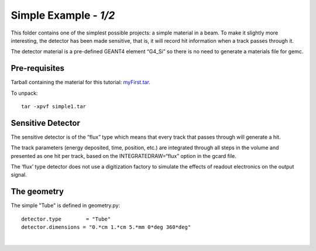 
=======================
Simple Example  - *1/2*
=======================

This folder contains one of the simplest possible projects:  a simple material in a beam.
To make it slightly more interesting, the detector has been made sensitive, that is,
it will record hit information when a track passes through it.

The detector material is a pre-defined GEANT4 element “G4_Si” so there is no need to generate a materials file for gemc.


Pre-requisites
^^^^^^^^^^^^^^
Tarball containing the material for this tutorial: `myFirst.tar <https://gemc.jlab.org/gemc/html/documentation/tutorials/material/simple1.tar>`_.

To unpack::

 tar -xpvf simple1.tar

Sensitive Detector
^^^^^^^^^^^^^^^^^^

The sensitive detector is of the “flux” type which means that every track that passes through
will generate a hit.

The track parameters (energy deposited, time, position, etc.)
are integrated through all steps in the volume and presented as one hit per track,
based on the INTEGRATEDRAW=“flux” option in the gcard file.

The ‘flux’ type detector does not use a digitization factory to simulate the effects
of readout electronics on the output signal.

The geometry
^^^^^^^^^^^^

The simple "Tube" is defined in geometry.py::

 detector.type        = "Tube"
 detector.dimensions = "0.*cm 1.*cm 5.*mm 0*deg 360*deg"




|

.. image:: ../../next.png
	:target: 	simple1p2.html
	:align: right


